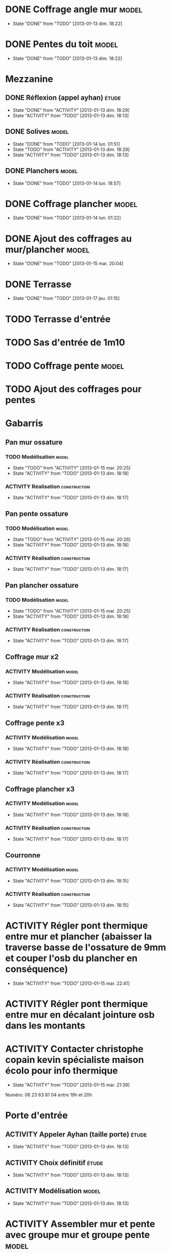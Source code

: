 #+TODO: ACTIVITY(a!) TODO(t!) PROGRESS(p!) | DONE(d!) CANCELED(c!)
#+PROPERTY: Status_ALL U UU NP
#+PROPERTY: Owner_ALL c f a g l t
#+PROPERTY: Estimation 1 2 3 4 5 6 7
#+PROPERTY: Real_ALL 1 2 3 4 5 6 7 8 9 10 11 12 13
#+PROPERTY: Pomodoro x - '
#+TAGS: { étude(e) model(m) construction(c) nettoyage(n) }
#+TAGS: achat(a)
#+COLUMNS: %TODO %Owner %Status %PRIORITY %50ITEM %10TAGS %Pomodoro %Estimation %Real %15SCHEDULED %15DEADLINE
#
# ' internal interruptions
# - external interruptions
# U unplanned
# - A Pomodoro Consists of 25 minutes Plus a Five-Minute Break (§2.1).
# - After Every Four Pomodoros Comes a 15-30 Minute Break (§2.1.2).
# - The Pomodoro Is Indivisible. There are no half or quarter Pomodoros (§2.1).
# - If a Pomodoro Begins, It Has to Ring:
#   - If a Pomodoro is interrupted definitively – i.e. the interruption
#     isn’t handled  (§2.2.2) – it’s considered void, never begun, and
#     it can’t be recorded with an X (§2.1.1).
#   - If an activity is completed once a Pomodoro has already begun,
#     continue reviewing the same activity until the Pomodoro rings (§2.1.3).
# - Protect the Pomodoro (§2.2.3). Inform effectively, negotiate quickly
#   to reschedule the interruption, call back the person who interrupted
#   you as agreed.
# - If It Lasts More Than 5-7 Pomodoros, Break It Down (§2.3, §3.11,
#   §4.2). Complex activities should be divided into several activities.
# - If It Lasts Less Than One Pomodoro, Add It Up (§2.3, §4.2). Simple
#   tasks can be combined.
# - Results Are Achieved Pomodoro after Pomodoro (§3.8).
# - The Next Pomodoro Will Go Better (§3.9).
#
# Emacs shortcuts:
# - Table view: ctrl+c ctrl+x ctrl+c

* DONE Coffrage angle mur					      :model:
  SCHEDULED: <2013-01-12 sam.>
  - State "DONE"       from "TODO"       [2013-01-13 dim. 18:22]
  :PROPERTIES:
  :Estimation: 2
  :Pomodoro: xxxx
  :Real:     4
  :Owner:    f
  :END:
* DONE Pentes du toit						      :model:
  SCHEDULED: <2013-01-12 sam.>
  - State "DONE"       from "TODO"       [2013-01-13 dim. 18:22]
  :PROPERTIES:
  :Estimation: 3
  :Pomodoro: xxxxxxxxxxxx
  :Real:     12
  :Owner:    c
  :END:
* Mezzanine
** DONE Réflexion (appel ayhan)					      :étude:
   SCHEDULED: <2013-01-12 sam.>
   - State "DONE"       from "ACTIVITY"   [2013-01-13 dim. 18:29]
   - State "ACTIVITY"   from "TODO"       [2013-01-13 dim. 18:13]
   :PROPERTIES:
   :Estimation: 2
   :Status:   NP
   :Owner:    t
   :END:
** DONE Solives							      :model:
   SCHEDULED: <2013-01-12 sam.>
   - State "DONE"       from "TODO"       [2013-01-14 lun. 01:51]
   - State "TODO"       from "ACTIVITY"   [2013-01-13 dim. 18:29]
   - State "ACTIVITY"   from "TODO"       [2013-01-13 dim. 18:13]
   :PROPERTIES:
   :Estimation: 3
   :Pomodoro: '-xxxxx
   :Owner:    c
   :Real:     5
   :END:
** DONE Planchers						      :model:
   SCHEDULED: <2013-01-14 lun.>
   - State "DONE"       from "TODO"       [2013-01-14 lun. 18:57]
   :PROPERTIES:
   :Estimation: 3
   :Pomodoro: -xxx
   :Real:     3
   :Owner:    c
   :END:
* DONE Coffrage plancher					      :model:
  SCHEDULED: <2013-01-13 dim.>
  - State "DONE"       from "TODO"       [2013-01-14 lun. 01:22]
  :PROPERTIES:
  :Estimation: 3
  :Pomodoro: xxxxx
  :Owner:    f
  :Real:     5
  :END:

* DONE Ajout des coffrages au mur/plancher			      :model:
  SCHEDULED: <2013-01-13 dim.>
  - State "DONE"       from "TODO"       [2013-01-15 mar. 20:04]
  :PROPERTIES:
  :Estimation: 2
  :Pomodoro: xx'''x
  :Owner:    t
  :Real:     3
  :END:
* DONE Terrasse
  SCHEDULED: <2013-01-15 mar.>
  - State "DONE"       from "TODO"       [2013-01-17 jeu. 01:15]
  :PROPERTIES:
  :Owner:    c
  :Estimation: 4
  :Pomodoro: -x''xx
  :Real:     3
  :END:
* TODO Terrasse d'entrée
  SCHEDULED: <2013-01-15 mar.>
  :PROPERTIES:
  :Estimation: 3
  :Owner:    c
  :Pomodoro: 'xx
  :END:
* TODO Sas d'entrée de 1m10
  SCHEDULED: <2013-01-16 mer.>
  :PROPERTIES:
  :Estimation: 4
  :END:
* TODO Coffrage pente						      :model:
  SCHEDULED: <2013-01-12 sam.>
  :PROPERTIES:
  :Estimation: 2 6
  :Pomodoro: xx----xx
  :Owner:    f
  :END:
* TODO Ajout des coffrages pour pentes
  SCHEDULED: <2013-01-15 mar.>
  :PROPERTIES:
  :Estimation: 1
  :Owner:    f
  :END:
* Gabarris
** Pan mur ossature
*** TODO Modélisation						      :model:
    SCHEDULED: <2013-01-12 sam.>
    - State "TODO"       from "ACTIVITY"   [2013-01-15 mar. 20:25]
    - State "ACTIVITY"   from "TODO"       [2013-01-13 dim. 18:18]
    :PROPERTIES:
    :Estimation: 4
    :Owner:    f
    :END:
*** ACTIVITY Réalisation				       :construction:
    SCHEDULED: <2013-01-12 sam.>
    - State "ACTIVITY"   from "TODO"       [2013-01-13 dim. 18:17]
    :PROPERTIES:
    :Estimation: 4
    :END:
** Pan pente ossature
*** TODO Modélisation						      :model:
    SCHEDULED: <2013-01-12 sam.>
    - State "TODO"       from "ACTIVITY"   [2013-01-15 mar. 20:26]
    - State "ACTIVITY"   from "TODO"       [2013-01-13 dim. 18:18]
    :PROPERTIES:
    :Estimation: 5
    :Owner:    c
    :END:
*** ACTIVITY Réalisation				       :construction:
    SCHEDULED: <2013-01-12 sam.>
    - State "ACTIVITY"   from "TODO"       [2013-01-13 dim. 18:17]
    :PROPERTIES:
    :Estimation: 4
    :END:
** Pan plancher ossature
*** TODO Modélisation						      :model:
    SCHEDULED: <2013-01-12 sam.>
    - State "TODO"       from "ACTIVITY"   [2013-01-15 mar. 20:25]
    - State "ACTIVITY"   from "TODO"       [2013-01-13 dim. 18:18]
    :PROPERTIES:
    :Estimation: 4
    :Owner:    f
    :END:
*** ACTIVITY Réalisation				       :construction:
    SCHEDULED: <2013-01-12 sam.>
    - State "ACTIVITY"   from "TODO"       [2013-01-13 dim. 18:17]
    :PROPERTIES:
    :Estimation: 4
    :END:

** Coffrage mur x2
*** ACTIVITY Modélisation					      :model:
    SCHEDULED: <2013-01-12 sam.>
    - State "ACTIVITY"   from "TODO"       [2013-01-13 dim. 18:18]
    :PROPERTIES:
    :Estimation: 4
    :END:
*** ACTIVITY Réalisation				       :construction:
    SCHEDULED: <2013-01-12 sam.>
    - State "ACTIVITY"   from "TODO"       [2013-01-13 dim. 18:17]
    :PROPERTIES:
    :Estimation: 5
    :END:
** Coffrage pente x3
*** ACTIVITY Modélisation					      :model:
    SCHEDULED: <2013-01-12 sam.>
    - State "ACTIVITY"   from "TODO"       [2013-01-13 dim. 18:18]
    :PROPERTIES:
    :Estimation: 6
    :END:
*** ACTIVITY Réalisation				       :construction:
    SCHEDULED: <2013-01-12 sam.>
    - State "ACTIVITY"   from "TODO"       [2013-01-13 dim. 18:17]
    :PROPERTIES:
    :Estimation: 7
    :END:
** Coffrage plancher x3
*** ACTIVITY Modélisation					      :model:
    SCHEDULED: <2013-01-12 sam.>
    - State "ACTIVITY"   from "TODO"       [2013-01-13 dim. 18:18]
    :PROPERTIES:
    :Estimation: 4
    :END:
*** ACTIVITY Réalisation				       :construction:
    SCHEDULED: <2013-01-12 sam.>
    - State "ACTIVITY"   from "TODO"       [2013-01-13 dim. 18:17]
    :PROPERTIES:
    :Estimation: 5
    :END:

** Courronne
*** ACTIVITY Modélisation					      :model:
    SCHEDULED: <2013-01-12 sam.>
    - State "ACTIVITY"   from "TODO"       [2013-01-13 dim. 18:15]
    :PROPERTIES:
    :Estimation: 2
    :END:
*** ACTIVITY Réalisation				       :construction:
    SCHEDULED: <2013-01-12 sam.>
    - State "ACTIVITY"   from "TODO"       [2013-01-13 dim. 18:15]
    :PROPERTIES:
    :Estimation: 3
    :END:
* ACTIVITY Régler pont thermique entre mur et plancher (abaisser la traverse basse de l'ossature de 9mm et couper l'osb du plancher en conséquence)
  SCHEDULED: <2013-01-15 mar.>
  - State "ACTIVITY"   from "TODO"       [2013-01-15 mar. 22:41]
  :PROPERTIES:
  :Estimation: 1
  :Owner:    c
  :END:
* ACTIVITY Régler pont thermique entre mur en décalant jointure osb dans les montants
  SCHEDULED: <2013-01-15 mar.>
  :PROPERTIES:
  :Owner:    f
  :Estimation: 1
  :END:
* ACTIVITY Contacter christophe copain kevin spécialiste maison écolo pour info thermique
  - State "ACTIVITY"   from "TODO"       [2013-01-15 mar. 21:39]
Numéro: 06 23 63 81 04
entre 19h et 20h
* Porte d'entrée
** ACTIVITY Appeler Ayhan (taille porte)			      :étude:
   SCHEDULED: <2013-01-12 sam.>
   - State "ACTIVITY"   from "TODO"       [2013-01-13 dim. 18:13]
   :PROPERTIES:
   :Estimation: 1
   :END:
** ACTIVITY Choix définitif					      :étude:
   SCHEDULED: <2013-01-12 sam.>
   - State "ACTIVITY"   from "TODO"       [2013-01-13 dim. 18:13]
   :PROPERTIES:
   :Estimation: 1
   :END:
** ACTIVITY Modélisation					      :model:
   SCHEDULED: <2013-01-12 sam.>
   - State "ACTIVITY"   from "TODO"       [2013-01-13 dim. 18:13]
   :PROPERTIES:
   :Estimation: 3
   :END:
* ACTIVITY Assembler mur et pente avec groupe mur et groupe pente     :model:
  SCHEDULED: <2013-01-12 sam.>
  - State "ACTIVITY"   from "TODO"       [2013-01-13 dim. 18:13]
  :PROPERTIES:
  :Estimation: 1
  :END:
* Cablage électrique
** ACTIVITY Étude						      :étude:
   - State "ACTIVITY"   from "TODO"       [2013-01-13 dim. 18:13]
   :PROPERTIES:
   :Estimation: 3
   :END:
** ACTIVITY Modèlisation					      :model:
   SCHEDULED: <2013-01-12 sam.>
   - State "ACTIVITY"   from "TODO"       [2013-01-13 dim. 18:13]
   :PROPERTIES:
   :Estimation: 3
   :END:
* ACTIVITY Appeler une scierie pour devis beaucouzé		:étude:achat:
  SCHEDULED: <2013-01-12 sam.>
  - State "ACTIVITY"   from "TODO"       [2013-01-13 dim. 18:14]
  :PROPERTIES:
  :Estimation: 3
  :END:
* ACTIVITY Prix bois en Alsace					:étude:achat:
  SCHEDULED: <2013-01-12 sam.>
  - State "ACTIVITY"   from "TODO"       [2013-01-13 dim. 18:14]
  :PROPERTIES:
  :Estimation: 3
  :END:
* ACTIVITY Scie sur table tout option				:étude:achat:
  SCHEDULED: <2013-01-12 sam.>
  - State "ACTIVITY"   from "TODO"       [2013-01-13 dim. 18:14]
  :PROPERTIES:
  :Estimation: 5
  :END:
* ACTIVITY Compresseur air					:étude:achat:
  SCHEDULED: <2013-01-12 sam.>
  - State "ACTIVITY"   from "TODO"       [2013-01-13 dim. 18:14]
  :PROPERTIES:
  :Estimation: 2
  :END:
* ACTIVITY Cloueuse pneumatique					:étude:achat:
  SCHEDULED: <2013-01-12 sam.>
  - State "ACTIVITY"   from "TODO"       [2013-01-13 dim. 18:14]
  :PROPERTIES:
  :Estimation: 3
  :END:
* ACTIVITY Raboteuse						:étude:achat:
  SCHEDULED: <2013-01-12 sam.>
  - State "ACTIVITY"   from "TODO"       [2013-01-13 dim. 18:14]
  :PROPERTIES:
  :Estimation: 1
  :END:
* ACTIVITY Gantt						      :étude:
  SCHEDULED: <2013-01-12 sam.>
  - State "ACTIVITY"   from "TODO"       [2013-01-13 dim. 18:14]
  :PROPERTIES:
  :Estimation: 6
  :END:
* Aménager atelier (garage)
** ACTIVITY Étagères					       :construction:
   SCHEDULED: <2013-01-12 sam.>
   - State "ACTIVITY"   from "TODO"       [2013-01-13 dim. 18:14]
   :PROPERTIES:
   :Estimation: 4
   :END:
** ACTIVITY Espace pour OSB3 dans lieu carton			  :nettoyage:
   SCHEDULED: <2013-01-12 sam.>
   - State "ACTIVITY"   from "TODO"       [2013-01-13 dim. 18:14]
   :PROPERTIES:
   :Estimation: 4
   :END:
** ACTIVITY Bâche devant porte garage			       :construction:
   SCHEDULED: <2013-01-12 sam.>
   - State "ACTIVITY"   from "TODO"       [2013-01-13 dim. 18:14]
   :PROPERTIES:
   :Estimation: 2
   :END:
* ACTIVITY Ponceuse						:étude:achat:
  SCHEDULED: <2013-01-12 sam.>
  - State "ACTIVITY"   from "TODO"       [2013-01-13 dim. 18:15]
  :PROPERTIES:
  :Estimation: 3
  :END:
* ACTIVITY Chiffrage quantité bois				      :étude:
  SCHEDULED: <2013-01-12 sam.>
  - State "ACTIVITY"   from "TODO"       [2013-01-13 dim. 18:15]
  :PROPERTIES:
  :Estimation: 6
  :END:

* ACTIVITY Tenelle					       :construction:
  SCHEDULED: <2013-01-12 sam.>
  - State "ACTIVITY"   from "TODO"       [2013-01-13 dim. 18:15]

